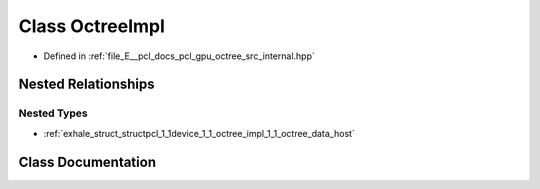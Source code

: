 .. _exhale_class_classpcl_1_1device_1_1_octree_impl:

Class OctreeImpl
================

- Defined in :ref:`file_E__pcl_docs_pcl_gpu_octree_src_internal.hpp`


Nested Relationships
--------------------


Nested Types
************

- :ref:`exhale_struct_structpcl_1_1device_1_1_octree_impl_1_1_octree_data_host`


Class Documentation
-------------------


.. doxygenclass:: pcl::device::OctreeImpl
   :members:
   :protected-members:
   :undoc-members: